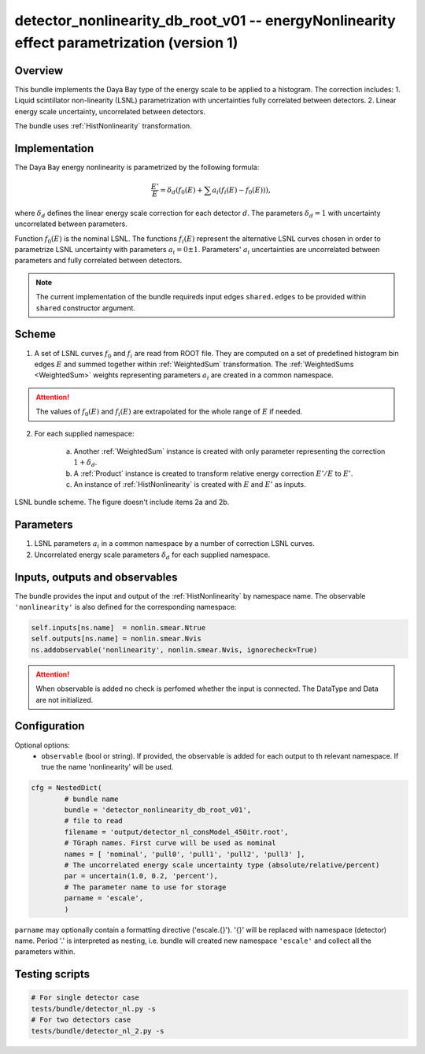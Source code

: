 .. _detector_nonlinearity_db_root_v01:

detector_nonlinearity_db_root_v01 -- energyNonlinearity effect parametrization (version 1)
^^^^^^^^^^^^^^^^^^^^^^^^^^^^^^^^^^^^^^^^^^^^^^^^^^^^^^^^^^^^^^^^^^^^^^^^^^^^^^^^^^^^^^^^^^

Overview
""""""""

This bundle implements the Daya Bay type of the energy scale to be applied to a histogram. The correction includes:
1. Liquid scintillator non-linearity (LSNL) parametrization with uncertainties fully correlated between detectors.
2. Linear energy scale uncertainty, uncorrelated between detectors.

The bundle uses :ref:`HistNonlinearity` transformation.

Implementation
""""""""""""""

The Daya Bay energy nonlinearity is parametrized by the following formula:

.. math::
   \frac{E'}{E} = \delta_d\left( f_0(E) + \sum a_i \left( f_i(E) - f_0(E) \right) \right),

where :math:`\delta_d` defines the linear energy scale correction for each detector :math:`d`. The parameters
:math:`\delta_d=1` with uncertainty uncorrelated between parameters.

Function :math:`f_0(E)` is the nominal LSNL. The functions :math:`f_i(E)` represent the alternative LSNL curves chosen
in order to parametrize LSNL uncertainty with parameters :math:`a_i=0\pm1`. Parameters' :math:`a_i` uncertainties are
uncorrelated between parameters and fully correlated between detectors.

.. note::

    The current implementation of the bundle requireds input edges ``shared.edges`` to be provided within ``shared``
    constructor argument.

Scheme
""""""

1. A set of LSNL curves :math:`f_0` and :math:`f_i` are read from ROOT file. They are computed on a set of predefined
   histogram bin edges :math:`E` and summed together within  :ref:`WeightedSum` transformation. The :ref:`WeightedSums
   <WeightedSum>` weights representing parameters :math:`a_i` are created in a common namespace.

.. attention::

   The values of :math:`f_0(E)` and :math:`f_i(E)` are extrapolated for the whole range of :math:`E` if needed.

2. For each supplied namespace:

    a) Another :ref:`WeightedSum` instance is created with only parameter representing the correction :math:`1+\delta_d`.
    b) A :ref:`Product` instance is created to transform relative energy correction :math:`E'/E` to :math:`E'`.
    c) An instance of :ref:`HistNonlinearity` is created with :math:`E` and :math:`E'` as inputs.

.. figure:: ../../img/lsnl_scheme.png
   :scale: 25 %
   :align: center

   LSNL bundle scheme. The figure doesn't include items 2a and 2b.

Parameters
""""""""""

1. LSNL parameters :math:`a_i` in a common namespace by a number of correction LSNL curves.

2. Uncorrelated energy scale parameters :math:`\delta_d` for each supplied namespace.

Inputs, outputs and observables
"""""""""""""""""""""""""""""""

The bundle provides the input and output of the :ref:`HistNonlinearity` by namespace name. The observable
``'nonlinearity'`` is also defined for the corresponding namespace:

.. code-block:: python

    self.inputs[ns.name]  = nonlin.smear.Ntrue
    self.outputs[ns.name] = nonlin.smear.Nvis
    ns.addobservable('nonlinearity', nonlin.smear.Nvis, ignorecheck=True)

.. attention::

    When observable is added no check is perfomed whether the input is connected. The DataType and Data are not
    initialized.

Configuration
"""""""""""""

Optional options:
  - ``observable`` (bool or string). If provided, the observable is added for each output to th relevant namespace. If
    true the name 'nonlinearity' will be used.

.. code-block:: python

    cfg = NestedDict(
            # bundle name
            bundle = 'detector_nonlinearity_db_root_v01',
            # file to read
            filename = 'output/detector_nl_consModel_450itr.root',
            # TGraph names. First curve will be used as nominal
            names = [ 'nominal', 'pull0', 'pull1', 'pull2', 'pull3' ],
            # The uncorrelated energy scale uncertainty type (absolute/relative/percent)
            par = uncertain(1.0, 0.2, 'percent'),
            # The parameter name to use for storage
            parname = 'escale',
            )

``parname`` may optionally contain a formatting directive ('escale.{}'). '{}' will be replaced with namespace
(detector) name. Period '.' is interpreted as nesting, i.e. bundle will created new namespace ``'escale'`` and
collect all the parameters within.

Testing scripts
"""""""""""""""

.. code-block:: sh

    # For single detector case
    tests/bundle/detector_nl.py -s
    # For two detectors case
    tests/bundle/detector_nl_2.py -s


